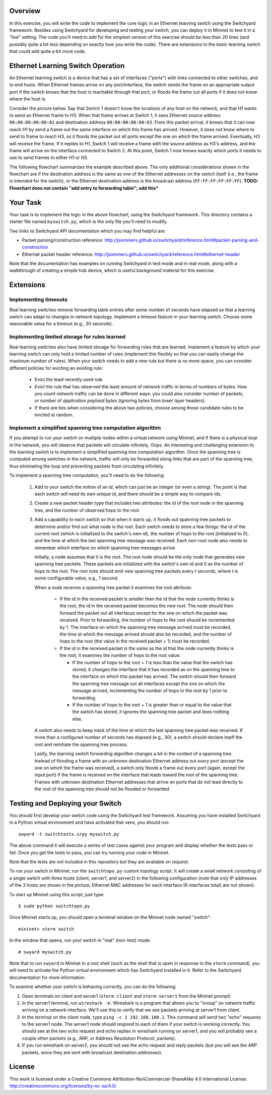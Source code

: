 ﻿Overview
---------

In this exercise, you will write the code to implement the core logic in an Ethernet learning switch using the Switchyard framework.  Besides using Switchyard for developing and testing your switch, you can deploy it in Mininet to test it in a "live" setting. The code you'll need to add for the simplest version of this exercise should be less than 20 lines (and possibly quite a bit less depending on exactly how you write the code).  There are extensions to the basic learning switch that could add quite a bit more code.

Ethernet Learning Switch Operation
----------------------------------

An Ethernet learning switch is a device that has a set of interfaces ("ports") with links connected to other switches, and to end hosts.  When Ethernet frames arrive on any port/interface, the switch sends the frame on an appropriate output port if the switch knows that the host is reachable through that port, or floods the frame out all ports if it does not know where the host is.

Consider the picture below.  Say that Switch 1 doesn't know the locations of any host on the network, and that H1 wants to send an Ethernet frame to H3.  When that frame arrives at Switch 1, it sees Ethernet source address ``00:00:00:00:00:01`` and destination address ``00:00:00:00:00:03``.  From this packet arrival, it knows that it can now reach H1 by send a frame out the same interface on which this frame has arrived.  However, it does not know where to send to frame to reach H3, so it floods the packet out all ports except the one on which the frame arrived.  Eventually, H3 will receive the frame.  If it replies to H1, Switch 1 will receive a frame with the source address as H3's address, and the frame will arrive on the interface connected to Switch 2.  At this point, Switch 1 now knows exactly which ports it needs to use to send frames to either H1 or H3.
  

.. image:: ls_diagram.png

The following flowchart summarizes the example described above.  The only additional considerations shown in the flowchart are if the destination address is the same as one of the Ethernet addresses on the switch itself (i.e., the frame is intended for the switch), or the Ethernet destination address is the broadcast address (``FF:FF:FF:FF:FF:FF``). **TODO: Flowchart does not contain "add entry to forwarding table"; add this***

.. image:: ls_flowchart.png
  

Your Task
---------

Your task is to implement the logic in the above flowchart, using the Switchyard framework.  This directory contains a starter file named ``myswitch.py``, which is the only file you'll need to modify.

Two links to Switchyard API documentation which you may find helpful are: 

* Packet parsing/construction reference: http://jsommers.github.io/switchyard/reference.html#packet-parsing-and-construction
* Ethernet packet header reference: http://jsommers.github.io/switchyard/reference.html#ethernet-header

Note that the documentation has examples on running Switchyard in test mode and in real mode, along with a walkthrough of creating a simple hub device, which is useful background material for this exercise.

Extensions
----------

Implementing timeouts
^^^^^^^^^^^^^^^^^^^^^

Real learning switches remove forwarding table entries after some number of seconds have elapsed so that a learning switch can adapt to changes in network topology.  Implement a timeout feature in your learning switch.  Choose some reasonable value for a timeout (e.g., 30 seconds).

Implementing limited storage for rules learned
^^^^^^^^^^^^^^^^^^^^^^^^^^^^^^^^^^^^^^^^^^^^^^

Real learning switches also have limited storage for forwarding rules that are learned.  Implement a feature by which your learning switch can only hold a limited number of rules (implement this flexibly so that you can easily change the maximum number of rules).  When your switch needs to add a new rule but there is no more space, you can consider different policies for evicting an existing rule:

  * Evict the least recently used rule
  * Evict the rule that has observed the least amount of network traffic in terms of numbers of bytes.  How you *count* network traffic can be done in different ways: you could also consider number of packets, or number of *application payload bytes* (ignoring bytes from lower layer headers).
  * If there are ties when considering the above two policies, choose among those candidate rules to be evicted at random.

Implement a simplified spanning tree computation algorithm
^^^^^^^^^^^^^^^^^^^^^^^^^^^^^^^^^^^^^^^^^^^^^^^^^^^^^^^^^^

If you attempt to run your switch on multiple nodes within a virtual network using Mininet, and if there is a physical *loop* in the network, you will observe that packets will circulate infinitely.  Oops.  An interesting and challenging extension to the learning switch is to implement a simplified spanning tree computation algorithm.  Once the spanning tree is computed among switches in the network, traffic will only be forwarded along links that are part of the spanning tree, thus eliminating the loop and preventing packets from circulating infinitely.

To implement a spanning tree computation, you'll need to do the following:

  1. Add to your switch the notion of an *id*, which can just be an integer (or even a string).  The point is that each switch will need its own unique id, and there should be a simple way to compare ids.
  2. Create a new packet header type that includes two attributes: the id of the *root* node in the spanning tree, and the number of observed hops to the root.
  3. Add a capability to each switch so that when it starts up, it floods out spanning tree packets to determine and/or find out what node is the root.  Each switch needs to store a few things: the id of the current root (which is initialized to the switch's own id), the number of hops to the root (initialized to 0), and the time at which the last spanning tree message was received.  Each non-root node also needs to remember which interface on which spanning tree messages arrive.  

     Initially, a node assumes that it is the root.  The root node should be the only node that generates new spanning tree packets.  These packets are initialized with the switch's own id and 0 as the number of hops to the root.  The root note should emit new spanning tree packets every t seconds, where t is some configurable value, e.g., 1 second.

     When a node receives a spanning tree packet it examines the root attribute:

       * If the id in the received packet is *smaller* than the id that the node currently thinks is the root, the id in the received packet becomes the new root.  The node should then forward the packet out all interfaces except for the one on which the packet was received.  Prior to forwarding, the number of hops to the root should be incremented by 1.  The interface on which the spanning tree message arrived must be recorded, the time at which the message arrived should also be recorded, and the number of hops to the root (the value in the received packet + 1) must be recorded.

       * If the id in the received packet is *the same* as the id that the node currently thinks is the root, it examines the number of hops to the root value:

         * If the number of hops to the root + 1 is less than the value that the switch has stored, it *changes* the interface that it has recorded as on the spanning tree to the interface on which this packet has arrived.  The switch should then forward the spanning tree message out all interfaces except the one on which the message arrived, incrementing the number of hops to the root by 1 prior to forwarding.

         * If the number of hops to the root + 1 is greater than or equal to the value that the switch has stored, it ignores the spanning tree packet and does nothing else.

     A switch also needs to keep track of the time at which the last spanning tree packet was received.  If more than a configured number of seconds has elapsed (e.g., 30), a switch should declare itself the root and reinitiate the spanning tree process.

     Lastly, the learning switch forwarding algorithm changes a bit in the context of a spanning tree.  Instead of flooding a frame with an unknown destination Ethernet address out *every* port (except the one on which the frame was received), a switch only floods a frame out every port (again, except the input port) if the frame is received on the interface that leads toward the root of the spanning tree.  Frames with unknown destination Ethernet addresses that arrive on ports that do *not* lead directly to the root of the spanning tree should not be flooded or forwarded.


Testing and Deploying your Switch
---------------------------------

You should first develop your switch code using the Switchyard test framework.   Assuming you have installed Switchyard in a Python virtual environment and have activated that venv, you should run::

	swyard -t switchtests.srpy myswitch.py

The above command it will execute a series of test cases against your program and display whether the tests pass or fail.  Once you get the tests to pass, you can try running your code in Mininet.

Note that the tests are *not* included in this repository but they are available on request.

To run your switch in Mininet, run the ``switchtopo.py`` custom topology script.  It will create a small network consisting of a single switch with three hosts (client, server1, and server2) in the following configuration (note that only IP addresses of the 3 hosts are shown in the picture; Ethernet MAC addresses for each interface (6 interfaces total) are not shown).

To start up Mininet using this script, just type::

	$ sudo python switchtopo.py

Once Mininet starts up, you should open a terminal window on the Mininet node named "switch"::

	mininet> xterm switch


In the window that opens, run your switch in "real" (non-test) mode::

	# swyard myswitch.py

Note that to run ``swyard`` in Mininet in a root shell (such as the shell that is open in response to the ``xterm`` command), you will need to activate the Python virtual environment which has Switchyard installed in it.  Refer to the Switchyard documentation for more information.

To examine whether your switch is behaving correctly, you can do the following:

1. Open terminals on client and server1 (``xterm client`` and ``xterm server1`` from the Mininet prompt)
2. In the server1 terminal, run ``wireshark -k``.  Wireshark is a program that allows you to "snoop" on network traffic arriving on a network interface.  We'll use this to verify that we see packets arriving at server1 from client.
3. In the terminal on the client node, type ``ping -c 2 192.168.100.1``.  This command will send two "echo" requests to the server1 node.  The server1 node should respond to each of them if your switch is working correctly.  You should see at the two echo request and echo replies in wireshark running on server1, and you will probably see a couple other packets (e.g., ARP, or Address Resolution Protocol, packets).
4. If you run wireshark on server2, you should not see the echo request and reply packets (but you will see the ARP packets, since they are sent with broadcast destination addresses).

License
-------

This work is licensed under a Creative Commons Attribution-NonCommercial-ShareAlike 4.0 International License.
http://creativecommons.org/licenses/by-nc-sa/4.0/
